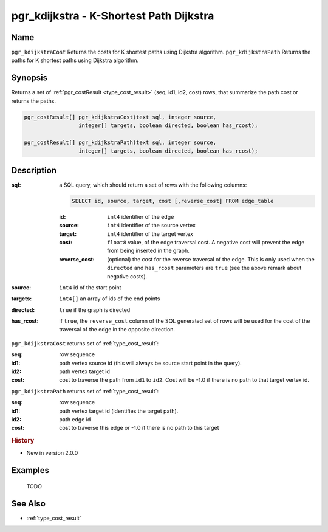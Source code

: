 ..
   ****************************************************************************
    pgRouting Manual
    Copyright(c) pgRouting Contributors

    This documentation is licensed under a Creative Commons Attribution-Share
    Alike 3.0 License: http://creativecommons.org/licenses/by-sa/3.0/
   ****************************************************************************

.. _pgr_kdijkstra:

pgr_kdijkstra - K-Shortest Path Dijkstra
===============================================================================

.. index::
    single: pgr_kdijkstraCost(text,integer,integer[],boolean,boolean)
    single: pgr_kdijkstrapath(text,integer,integer[],boolean,boolean)
    module: kdijkstra

Name
-------------------------------------------------------------------------------

``pgr_kdijkstraCost`` Returns the costs for K shortest paths using Dijkstra algorithm.
``pgr_kdijkstraPath`` Returns the paths for K shortest paths using Dijkstra algorithm.


Synopsis
-------------------------------------------------------------------------------

Returns a set of :ref:`pgr_costResult <type_cost_result>` (seq, id1, id2, cost) rows, that summarize the path cost or returns the paths.

.. code-block:: sql

    pgr_costResult[] pgr_kdijkstraCost(text sql, integer source,
                     integer[] targets, boolean directed, boolean has_rcost);

    pgr_costResult[] pgr_kdijkstraPath(text sql, integer source,
                     integer[] targets, boolean directed, boolean has_rcost);


Description
-------------------------------------------------------------------------------

:sql: a SQL query, which should return a set of rows with the following columns:

    .. code-block:: sql

        SELECT id, source, target, cost [,reverse_cost] FROM edge_table


    :id: ``int4`` identifier of the edge
    :source: ``int4`` identifier of the source vertex
    :target: ``int4`` identifier of the target vertex
    :cost: ``float8`` value, of the edge traversal cost. A negative cost will prevent the edge from being inserted in the graph.
    :reverse_cost: (optional) the cost for the reverse traversal of the edge. This is only used when the ``directed`` and ``has_rcost`` parameters are ``true`` (see the above remark about negative costs).

:source: ``int4`` id of the start point
:targets: ``int4[]`` an array of ids of the end points
:directed: ``true`` if the graph is directed
:has_rcost: if ``true``, the ``reverse_cost`` column of the SQL generated set of rows will be used for the cost of the traversal of the edge in the opposite direction.


``pgr_kdijkstraCost`` returns set of :ref:`type_cost_result`:

:seq:   row sequence
:id1:   path vertex source id (this will always be source start point in the query).
:id2:   path vertex target id
:cost:  cost to traverse the path from ``id1`` to ``id2``. Cost will be -1.0 if there is no path to that target vertex id.


``pgr_kdijkstraPath`` returns set of :ref:`type_cost_result`:

:seq:   row sequence
:id1:   path vertex target id (identifies the target path).
:id2:   path edge id
:cost:  cost to traverse this edge or -1.0 if there is no path to this target


.. rubric:: History

* New in version 2.0.0


Examples
-------------------------------------------------------------------------------

 TODO



See Also
-------------------------------------------------------------------------------

* :ref:`type_cost_result`


